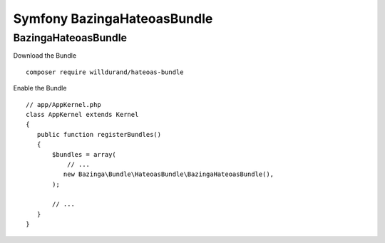 Symfony BazingaHateoasBundle
############################

BazingaHateoasBundle
********************

Download the Bundle ::

 composer require willdurand/hateoas-bundle


Enable the Bundle ::

 // app/AppKernel.php
 class AppKernel extends Kernel
 {
    public function registerBundles()
    {
        $bundles = array(
            // ...
           new Bazinga\Bundle\HateoasBundle\BazingaHateoasBundle(),
        );

        // ...
    }
 }